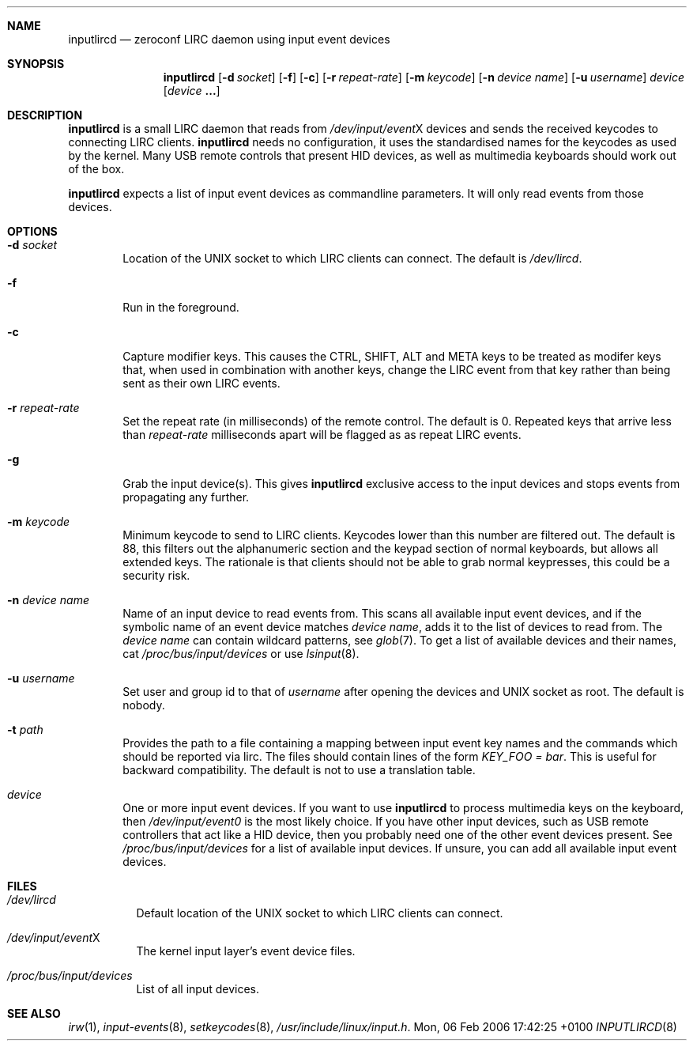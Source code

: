 .Dd Mon, 06 Feb 2006 17:42:25 +0100
.Dt INPUTLIRCD 8
.Sh NAME
.Nm inputlircd
.Nd zeroconf LIRC daemon using input event devices
.Sh SYNOPSIS
.Nm
.Op Fl d Ar socket
.Op Fl f
.Op Fl c
.Op Fl r Ar repeat-rate
.Op Fl m Ar keycode
.Op Fl n Ar device name
.Op Fl u Ar username
.Ar device
.Op Ar device Li ...
.Sh DESCRIPTION
.Nm
is a small LIRC daemon that reads from
.Pa /dev/input/event Ns X
devices and sends the received keycodes to connecting LIRC clients.
.Nm
needs no configuration,
it uses the standardised names for the keycodes as used by the kernel.
Many USB remote controls that present HID devices, as well as multimedia keyboards
should work out of the box.
.Pp
.Nm
expects a list of input event devices as commandline parameters.
It will only read events from those devices.
.Sh OPTIONS
.Bl -tag -width flag
.It Fl d Ar socket
Location of the UNIX socket to which LIRC clients can connect.
The default is
.Pa /dev/lircd .
.It Fl f
Run in the foreground.
.It Fl c
Capture modifier keys.
This causes the CTRL, SHIFT, ALT and META keys to be treated as modifer keys that, when used in combination with another keys, change the LIRC event from that key rather than being sent as their own LIRC events.
.It Fl r Ar repeat-rate
Set the repeat rate (in milliseconds) of the remote control.
The default is 0. Repeated keys that arrive less than
.Ar repeat-rate
milliseconds apart will be flagged as as repeat LIRC events.
.It Fl g
Grab the input device(s).
This gives 
.Nm
exclusive access to the input devices and stops events from propagating any further.
.It Fl m Ar keycode
Minimum keycode to send to LIRC clients.
Keycodes lower than this number are filtered out.
The default is 88, this filters out the alphanumeric section and the keypad section of normal keyboards,
but allows all extended keys.
The rationale is that clients should not be able to grab normal keypresses, this could be a security risk.
.It Fl n Ar device name
Name of an input device to read events from.
This scans all available input event devices,
and if the symbolic name of an event device matches
.Ar device name ,
adds it to the list of devices to read from.
The
.Ar device name
can contain wildcard patterns, see
.Xr glob 7 .
To get a list of available devices and their names, cat
.Pa /proc/bus/input/devices
or use
.Xr lsinput 8 .
.It Fl u Ar username
Set user and group id to that of
.Ar username
after opening the devices and UNIX socket as root.
The default is nobody.
.It Fl t Ar path
Provides the path to a file containing a mapping between input event key names and the commands which
should be reported via lirc. The files should contain lines of the form
.Pa KEY_FOO = bar .
This is useful for backward compatibility.
The default is not to use a translation table.
.It Ar device
One or more input event devices.
If you want to use
.Nm
to process multimedia keys on the keyboard,
then
.Pa /dev/input/event0
is the most likely choice.
If you have other input devices, such as USB remote controllers that act like a HID device,
then you probably need one of the other event devices present.
See
.Pa /proc/bus/input/devices
for a list of available input devices.
If unsure, you can add all available input event devices.
.El
.Sh FILES
.Bl -tag -width indent
.It Pa /dev/lircd
Default location of the UNIX socket to which LIRC clients can connect.
.It Pa /dev/input/event Ns X
The kernel input layer's event device files.
.It Pa /proc/bus/input/devices
List of all input devices.
.El
.Sh SEE ALSO
.Xr irw 1 ,
.Xr input-events 8 ,
.Xr setkeycodes 8 ,
.Pa /usr/include/linux/input.h .
